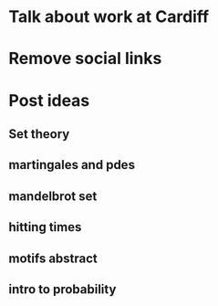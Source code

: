 * Talk about work at Cardiff
* Remove social links
* Post ideas
** Set theory
** martingales and pdes
** mandelbrot set
** hitting times
** motifs abstract
** intro to probability
